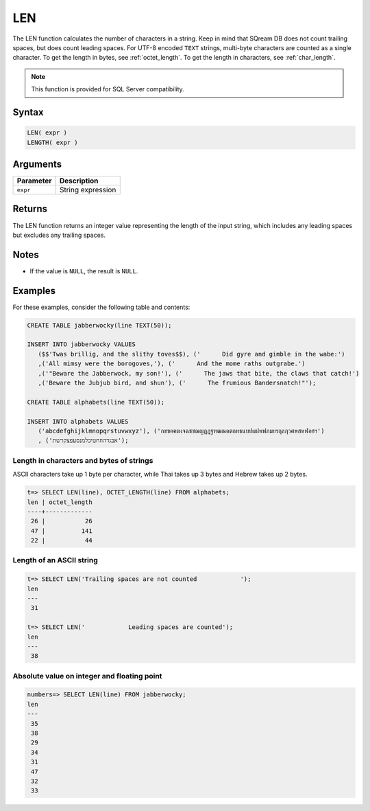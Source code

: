 .. _len:

**************************
LEN
**************************

The LEN function calculates the number of characters in a string. Keep in mind that SQream DB does not count trailing spaces, but does count leading spaces. For UTF-8 encoded ``TEXT`` strings, multi-byte characters are counted as a single character. To get the length in bytes, see :ref:`octet_length`. To get the length in characters, see :ref:`char_length`.


.. note::

   This function is provided for SQL Server compatibility.


Syntax
==========


.. code-block:: postgres

   LEN( expr )
   LENGTH( expr )

Arguments
============

.. list-table:: 
   :widths: auto
   :header-rows: 1
   
   * - Parameter
     - Description
   * - ``expr``
     - String expression

Returns
============

The LEN function returns an integer value representing the length of the input string, which includes any leading spaces but excludes any trailing spaces.

Notes
=======

* If the value is ``NULL``, the result is ``NULL``.

Examples
===========

For these examples, consider the following table and contents:

.. code-block:: postgres
   
   CREATE TABLE jabberwocky(line TEXT(50));
   
   INSERT INTO jabberwocky VALUES 
      ($$'Twas brillig, and the slithy toves$$), ('      Did gyre and gimble in the wabe:')
      ,('All mimsy were the borogoves,'), ('      And the mome raths outgrabe.')
      ,('"Beware the Jabberwock, my son!'), ('      The jaws that bite, the claws that catch!')
      ,('Beware the Jubjub bird, and shun'), ('      The frumious Bandersnatch!"');

   CREATE TABLE alphabets(line TEXT(50));
   
   INSERT INTO alphabets VALUES 
      ('abcdefghijklmnopqrstuvwxyz'), ('กขฃคฅฆงจฉชซฌญฎฏฐฑฒณดตถทธนบปผฝพฟภมยรฤลฦวศษสหฬอฮฯ')
      , ('אבגדהוזחטיכלמנסעפצקרשת');

Length in characters and bytes of strings
--------------------------------------------------

ASCII characters take up 1 byte per character, while Thai takes up 3 bytes and Hebrew takes up 2 bytes.

.. code-block:: psql

   t=> SELECT LEN(line), OCTET_LENGTH(line) FROM alphabets;
   len | octet_length
   ----+-------------
    26 |           26
    47 |          141
    22 |           44


Length of an ASCII string
----------------------------

.. code-block:: psql

   t=> SELECT LEN('Trailing spaces are not counted            ');
   len
   ---
    31
   
   t=> SELECT LEN('            Leading spaces are counted');
   len
   ---
    38



Absolute value on integer and floating point
-----------------------------------------------

.. code-block:: psql

   
   numbers=> SELECT LEN(line) FROM jabberwocky;
   len
   ---
    35
    38
    29
    34
    31
    47
    32
    33


